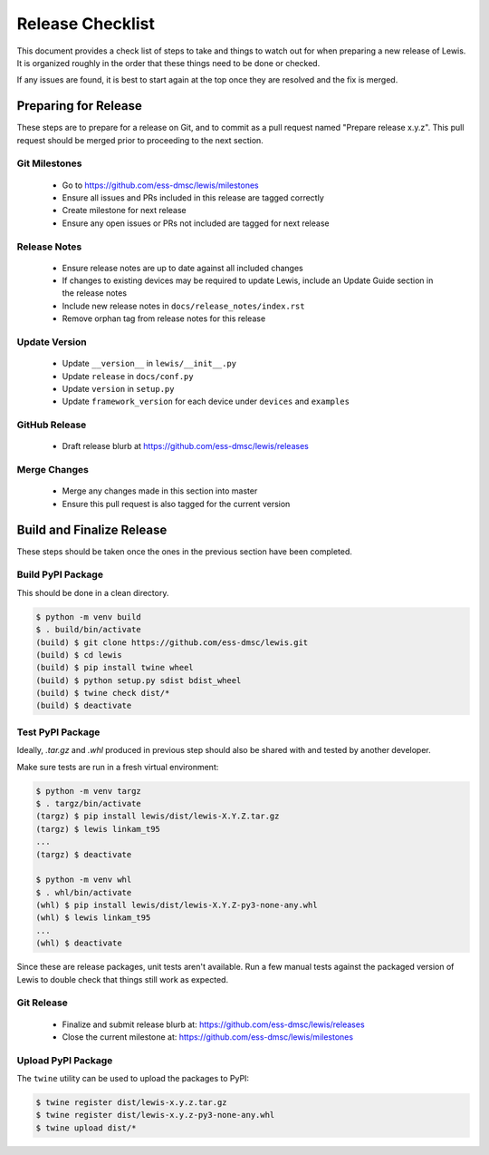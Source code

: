 Release Checklist
=================

This document provides a check list of steps to take and things to watch out
for when preparing a new release of Lewis. It is organized roughly in the order
that these things need to be done or checked.

If any issues are found, it is best to start again at the top once they are
resolved and the fix is merged.


Preparing for Release
~~~~~~~~~~~~~~~~~~~~~

These steps are to prepare for a release on Git, and to commit as a pull
request named "Prepare release x.y.z". This pull request should be merged
prior to proceeding to the next section.

Git Milestones
--------------

 - Go to https://github.com/ess-dmsc/lewis/milestones
 - Ensure all issues and PRs included in this release are tagged correctly
 - Create milestone for next release
 - Ensure any open issues or PRs not included are tagged for next release


Release Notes
-------------

 - Ensure release notes are up to date against all included changes
 - If changes to existing devices may be required to update Lewis, include an
   Update Guide section in the release notes
 - Include new release notes in ``docs/release_notes/index.rst``
 - Remove orphan tag from release notes for this release


Update Version
--------------

 - Update ``__version__`` in ``lewis/__init__.py``
 - Update ``release`` in ``docs/conf.py``
 - Update ``version`` in ``setup.py``
 - Update ``framework_version`` for each device under ``devices`` and ``examples``


GitHub Release
--------------

 - Draft release blurb at https://github.com/ess-dmsc/lewis/releases


Merge Changes
-------------

 - Merge any changes made in this section into master
 - Ensure this pull request is also tagged for the current version


Build and Finalize Release
~~~~~~~~~~~~~~~~~~~~~~~~~~

These steps should be taken once the ones in the previous section have been
completed.

Build PyPI Package
------------------

This should be done in a clean directory.

.. code-block:: bash

   $ python -m venv build
   $ . build/bin/activate
   (build) $ git clone https://github.com/ess-dmsc/lewis.git
   (build) $ cd lewis
   (build) $ pip install twine wheel
   (build) $ python setup.py sdist bdist_wheel
   (build) $ twine check dist/*
   (build) $ deactivate


Test PyPI Package
-----------------

Ideally, `.tar.gz` and `.whl` produced in previous step should also be shared
with and tested by another developer.

Make sure tests are run in a fresh virtual environment:

.. code-block:: bash

   $ python -m venv targz
   $ . targz/bin/activate
   (targz) $ pip install lewis/dist/lewis-X.Y.Z.tar.gz
   (targz) $ lewis linkam_t95
   ...
   (targz) $ deactivate

   $ python -m venv whl
   $ . whl/bin/activate
   (whl) $ pip install lewis/dist/lewis-X.Y.Z-py3-none-any.whl
   (whl) $ lewis linkam_t95
   ...
   (whl) $ deactivate

Since these are release packages, unit tests aren't available. Run a few manual
tests against the packaged version of Lewis to double check that things still
work as expected.


Git Release
-----------

 - Finalize and submit release blurb at:
   https://github.com/ess-dmsc/lewis/releases
 - Close the current milestone at:
   https://github.com/ess-dmsc/lewis/milestones


Upload PyPI Package
-------------------

The ``twine`` utility can be used to upload the packages to PyPI:

.. code-block:: bash

   $ twine register dist/lewis-x.y.z.tar.gz
   $ twine register dist/lewis-x.y.z-py3-none-any.whl
   $ twine upload dist/*
